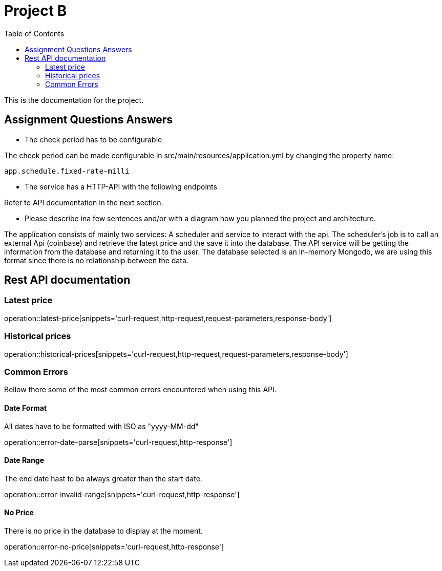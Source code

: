 :toc: left

= Project B =


This is the documentation for the project.

== Assignment Questions Answers
* The check period has to be configurable

The check period can be made configurable in src/main/resources/application.yml by changing the property name:
----
app.schedule.fixed-rate-milli
----


* The service has a HTTP-API with the following endpoints

Refer to API documentation in the next section.

* Please describe ina few sentences and/or with a diagram how you planned the project and architecture.

The application consists of mainly two services: A scheduler and service to interact with the api.
The scheduler's job is to call an external Api (coinbase) and retrieve the latest price and the save it into the database.
The API service will be getting the information from the database and returning it to the user.
The database selected is an in-memory Mongodb, we are using this format since there is no relationship between the data.


== Rest API documentation

=== Latest price ===
operation::latest-price[snippets='curl-request,http-request,request-parameters,response-body']

=== Historical prices ===
operation::historical-prices[snippets='curl-request,http-request,request-parameters,response-body']

=== Common Errors ===
Bellow there some of the most common errors encountered when using this API.

==== Date Format ====
All dates have to be formatted with ISO as "yyyy-MM-dd"

operation::error-date-parse[snippets='curl-request,http-response']

==== Date Range ====
The end date hast to be always greater than the start date.

operation::error-invalid-range[snippets='curl-request,http-response']

==== No Price ====
There is no price in the database to display at the moment.

operation::error-no-price[snippets='curl-request,http-response']
